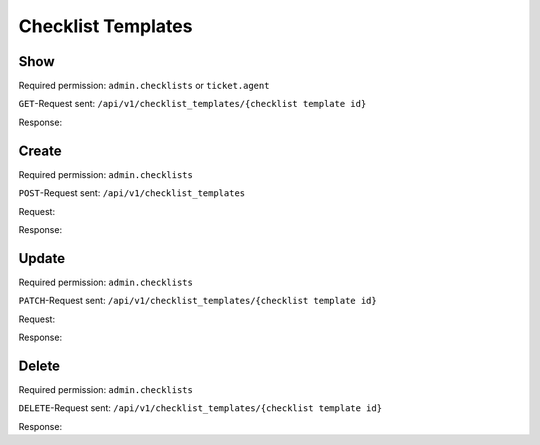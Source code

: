 Checklist Templates
===================

Show
----

Required permission: ``admin.checklists`` or ``ticket.agent``

``GET``-Request sent: ``/api/v1/checklist_templates/{checklist template id}``

Response:

.. code-block:: json
   :force:

   # HTTP-Code 200 OK

   {
        "name": "Return order",
        "active": true,
        "updated_by_id": 3,
        "created_by_id": 3,
        "id": 28,
        "sorted_item_ids": [
            "18",
            "19",
            "20",
            "21"
        ],
        "created_at": "2024-10-15T12:43:14.642Z",
        "updated_at": "2024-10-15T12:43:34.242Z",
        "item_ids": [
            18,
            19,
            20,
            21
        ]
    }

Create
------

Required permission: ``admin.checklists``

``POST``-Request sent: ``/api/v1/checklist_templates``

Request:

.. code-block:: json
   :force:

   {
      "name": "My checklist template",
      "active": true,
      "items": [
         "Item 1",
         "Item 2",
         "Item 3"
      ]
   }

Response:

.. code-block:: json
   :force:

   # HTTP-Code 200 OK

   {
      "id": 30,
      "name": "Test API II",
      "active": true,
      "sorted_item_ids": [
         "22",
         "23",
         "24"
      ],
      "created_by_id": 3,
      "updated_by_id": 3,
      "created_at": "2024-10-15T12:46:31.927Z",
      "updated_at": "2024-10-15T12:46:31.982Z",
      "item_ids": [
         22,
         23,
         24
      ]
   }


Update
------

Required permission: ``admin.checklists``

``PATCH``-Request sent: ``/api/v1/checklist_templates/{checklist template id}``

Request:

.. code-block:: json
   :force:

   {
      "name": "My changed checklist template name",
      "active": true,
      "items": [
         "Item 7",
         "Item 8",
         "Item 9"
         ]
   }

Response:

.. code-block:: json
   :force:

   # HTTP-Code 200 OK

   {
      "name": "My changed checklist template name",
      "active": true,
      "updated_by_id": 3,
      "created_by_id": 3,
      "id": 30,
      "sorted_item_ids": [
         "25",
         "26",
         "27"
      ],
      "created_at": "2024-10-15T12:46:31.927Z",
      "updated_at": "2024-10-15T12:51:22.245Z",
      "item_ids": [
         25,
         26,
         27
      ]
   }

Delete
------

Required permission: ``admin.checklists``

``DELETE``-Request sent: ``/api/v1/checklist_templates/{checklist template id}``

Response:

.. code-block:: json
   :force:

   # HTTP-Code 200 OK